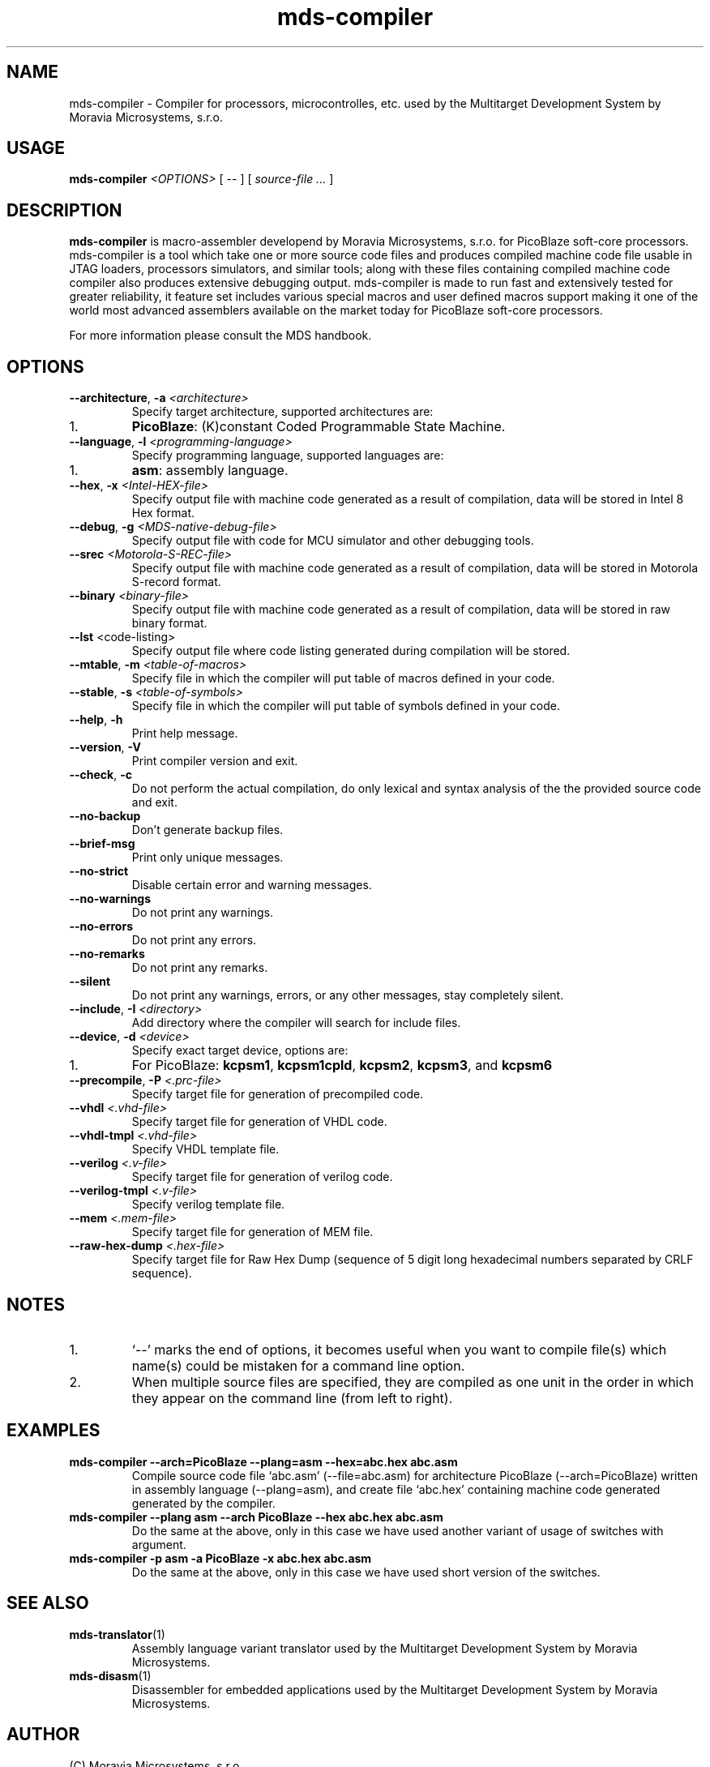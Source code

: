 .\" ====================================================================================================================
.\"
.\"  M   M  OO  RRR    A   V   V III   A      M   M III  OOO  RRR   OO   SSSS Y   Y  SSSS TTTTT EEEEE M   M  SSSS
.\"  MM MM O  O R  R  A A  V   V  I   A A     MM MM  I  O     R  R O  O S      Y Y  S       T   E     MM MM S
.\"  M M M O  O RRR  A   A V   V  I  A   A    M M M  I  O     RRR  O  O  SS     Y    SS     T   EEEEE M M M  SS
.\"  M   M O  O RR   AAAAA  V V   I  AAAAA    M   M  I  O     RR   O  O    SS   Y      SS   T   E     M   M    SS
.\"  M   M O  O R R  A   A  V V   I  A   A    M   M  I  O     R R  O  O      S  Y        S  T   E     M   M      S
.\"  M   M  OO  R  R A   A   V   III A   A    M   M III  OOO  R  R  OO   SSSS   Y    SSSS   T   EEEEE M   M  SSSS
.\"
.\" (C) copyright 2014 Moravia Microsystems, s.r.o.
.\"     trida Kpt. Jarose 1946/35, 602 00 Brno, CZ, European Union
.\"     http://www.moravia-microsystems.com
.\"
.\" ====================================================================================================================

.TH "mds-compiler" "1" "December 2014" "User Commands"
.SH NAME
mds-compiler \- Compiler for processors, microcontrolles, etc. used by the Multitarget Development System by Moravia
Microsystems, s.r.o.
.SH USAGE
.B mds\-compiler
.I <OPTIONS>
[ -- ]
[
.I source\-file ...
]

.SH DESCRIPTION
\fB mds\-compiler\fR is macro-assembler developend by Moravia Microsystems, s.r.o. for PicoBlaze soft-core processors.
mds-compiler is a tool which take one or more source code files and produces compiled machine code file usable in JTAG
loaders, processors simulators, and similar tools; along with these files containing compiled machine code compiler also
produces extensive debugging output. mds-compiler is made to run fast and extensively tested for greater reliability, it
feature set includes various special macros and user defined macros support making it one of the world most advanced
assemblers available on the market today for PicoBlaze soft-core processors.

For more information please consult the MDS handbook.

.SH OPTIONS
.TP
\fB\-\-architecture\fR, \fB\-a\fI <architecture>\fR
Specify target architecture, supported architectures are:
.IP 1.
\fBPicoBlaze\fR: (K)constant Coded Programmable State Machine.
.TP
\fB\-\-language\fR, \fB\-l\fI <programming\-language>\fR
Specify programming language, supported languages are:
.IP 1.
\fBasm\fR: assembly language.
.TP
\fB\-\-hex\fR, \fB\-x\fI <Intel\-HEX\-file>\fR
Specify output file with machine code generated as a result of compilation, data will be stored in Intel 8 Hex format.
.TP
\fB\-\-debug\fR, \fB\-g\fI <MDS\-native\-debug\-file>\fR
Specify output file with code for MCU simulator and other debugging tools.
.TP
\fB\-\-srec\fI <Motorola\-S\-REC\-file>\fR
Specify output file with machine code generated as a result of compilation, data will be stored in Motorola S-record
format.
.TP
\fB\-\-binary\fI <binary\-file>\fR
Specify output file with machine code generated as a result of compilation, data will be stored in raw binary format.
.TP
\fB\-\-lst\fR <code\-listing>\fR
Specify output file where code listing generated during compilation will be stored.
.TP
\fB\-\-mtable\fR, \fB\-m\fI <table\-of\-macros>\fR
Specify file in which the compiler will put table of macros defined in your code.
.TP
\fB\-\-stable\fR, \fB\-s\fI <table\-of\-symbols>\fR
Specify file in which the compiler will put table of symbols defined in your code.
.TP
\fB\-\-help\fR, \fB\-h\fR
Print help message.
.TP
\fB\-\-version\fR, \fB\-V\fR
Print compiler version and exit.
.TP
\fB\-\-check\fR, \fB\-c\fR
Do not perform the actual compilation, do only lexical and syntax analysis of the the provided source code and exit.
.TP
\fB\-\-no\-backup\fR
Don't generate backup files.
.TP
\fB\-\-brief\-msg\fR
Print only unique messages.
.TP
\fB\-\-no\-strict\fR
Disable certain error and warning messages.
.TP
\fB\-\-no\-warnings\fR
Do not print any warnings.
.TP
\fB\-\-no\-errors\fR
Do not print any errors.
.TP
\fB\-\-no\-remarks\fR
Do not print any remarks.
.TP
\fB\-\-silent\fR
Do not print any warnings, errors, or any other messages, stay completely silent.
.TP
\fB\-\-include\fR, \fB\-I\fI <directory>\fR
Add directory where the compiler will search for include files.
.TP
\fB\-\-device\fR, \fB\-d\fI <device>\fR
Specify exact target device, options are:
.IP 1.
For PicoBlaze: \fBkcpsm1\fR, \fBkcpsm1cpld\fR, \fBkcpsm2\fR, \fBkcpsm3\fR, and \fBkcpsm6\fR
.TP
\fB\-\-precompile\fR, \fB\-P\fI <.prc\-file>\fR
Specify target file for generation of precompiled code.
.TP
\fB\-\-vhdl\fI <.vhd\-file>\fR
Specify target file for generation of VHDL code.
.TP
\fB\-\-vhdl\-tmpl\fI <.vhd\-file>\fR
Specify VHDL template file.
.TP
\fB\-\-verilog\fI <.v\-file>\fR
Specify target file for generation of verilog code.
.TP
\fB\-\-verilog\-tmpl\fI <.v\-file>\fR
Specify verilog template file.
.TP
\fB\-\-mem\fI <.mem\-file>\fR
Specify target file for generation of MEM file.
.TP
\fB\-\-raw\-hex\-dump\fI <.hex\-file>\fR
Specify target file for Raw Hex Dump (sequence of 5 digit long hexadecimal numbers separated by CRLF sequence).

.SH NOTES
.IP 1.
`--' marks the end of options, it becomes useful when you want to compile file(s) which name(s) could be mistaken for a
command line option.
.IP 2.
When multiple source files are specified, they are compiled as one unit in the order in which they appear on the command
line (from left to right).

.SH EXAMPLES
.TP
\fBmds-compiler --arch=PicoBlaze --plang=asm --hex=abc.hex abc.asm\fR
Compile source code file `abc.asm' (--file=abc.asm) for architecture PicoBlaze (--arch=PicoBlaze) written in assembly
language (--plang=asm), and create file `abc.hex' containing machine code generated generated by the compiler.
.TP
\fBmds-compiler --plang asm --arch PicoBlaze --hex abc.hex abc.asm\fR
Do the same at the above, only in this case we have used another variant of usage of switches with argument.
.TP
\fBmds-compiler -p asm -a PicoBlaze -x abc.hex abc.asm\fR
Do the same at the above, only in this case we have used short version of the switches.

.SH "SEE ALSO"
.TP
.BR mds-translator (1)
Assembly language variant translator used by the Multitarget Development System by Moravia Microsystems.
.TP
.BR mds-disasm (1)
Disassembler for embedded applications used by the Multitarget Development System by Moravia Microsystems.

.SH AUTHOR
(C) Moravia Microsystems, s.r.o.
.br
trida Kpt. Jarose 1946/35, CZ-602 00
.br
Brno, Czech Republic, European Union
.br
http://www.moravia-microsystems.com
